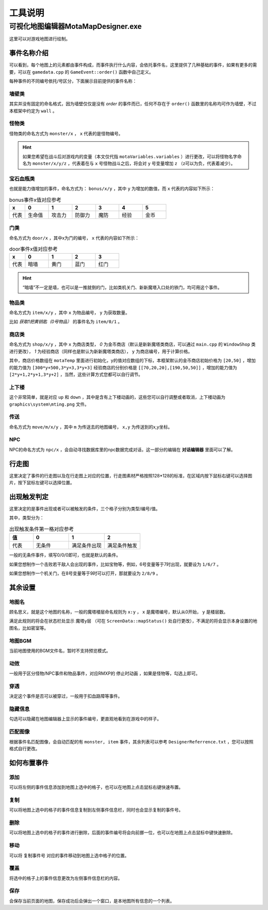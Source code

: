 工具说明
=======

可视化地图编辑器MotaMapDesigner.exe
~~~~~~~~~~~~~~~~~~~~~~~~~~~~~~~~~~

.. image:: sample_3.png
   :align: center
   :alt: 可视化地图编辑器MotaMapDesigner.exe

这里可以对游戏地图进行绘制。

事件名称介绍
-----------

.. image:: sample_4.png
   :align: center
   :alt: 事件名称介绍

可以看到，每个地图上的元素都由事件构成，而事件执行什么内容，会依托事件名，这里提供了几种基础的事件，如果有更多的需要，可以在 ``gamedata.cpp`` 的 ``GameEvent::order()`` 函数中自己定义。

每种事件的不同编号依托/号区分，下面展示目前提供的事件名称：

墙壁类
^^^^^^
其实并没有固定的命名格式，因为墙壁仅仅是没有 *order* 的事件而已，任何不存在于 ``order()`` 函数里的名称均可作为墙壁，不过本框架中约定为 ``wall`` 。

怪物类
^^^^^^
怪物类的命名方式为 ``monster/x`` ， ``x`` 代表的是怪物编号。

.. hint:: 如果您希望在战斗后对游戏内的变量（本文仅代指 ``motaVariables.variables`` ）进行更改，可以将怪物名字命名为 ``monster/x/y/z`` ，代表着在与 ``x`` 号怪物战斗之后，将会对 ``y`` 号变量增加 ``z`` （z可以为负，代表着减少）。

宝石血瓶类
^^^^^^^^^^
也就是能力值增加的事件，命名方式为： ``bonus/x/y`` ，其中 ``y`` 为增加的数值，而 ``x`` 代表的内容如下所示：

.. csv-table:: bonus事件x值对应参考
    :header: "x", "0", "1", "2", "3", "4", "5"
    :widths: 20, 30, 30, 30, 30, 30, 30

    "代表", "生命值", "攻击力", "防御力", "魔防", "经验", "金币"

门类
^^^^
命名方式为 ``door/x`` ，其中x为门的编号， ``x`` 代表的内容如下所示：

.. csv-table:: door事件x值对应参考
    :header: "x", "0", "1", "2", "3"
    :widths: 20, 30, 30, 30, 30

    "代表", "暗墙", "黄门", "蓝门", "红门"

.. hint:: “暗墙”不一定是墙，也可以是一推就倒的门，比如类机关门、新新魔塔入口处的铁门，均可用这个事件。

物品类
^^^^^^
命名方式为 ``item/x/y`` ，其中 ``x`` 为物品编号， ``y`` 为获取数量。

比如 *获取1把黄钥匙（0号物品）* 的事件名为 ``item/0/1`` 。

商店类
^^^^^^
命名方式为 ``shop/x/y`` ，其中 ``x`` 为商店类型， *0* 为金币商店（默认是新新魔塔类商店，可以通过 ``main.cpp`` 的 ``WindowShop`` 类进行更改）， *1* 为经验商店（同样也是默认为新新魔塔类商店）， ``y`` 为商店编号，用于计算价格。

其中，商店价格数组在 ``motaTemp`` 里面进行初始化，y的值对应数组的下标，本框架默认的金币商店初始价格为 ``[20,50]`` ，增加的能力值为 ``[300*y+500,3*y+3,3*y+3]`` 经验商店的分别价格是 ``[[70,20,20],[190,50,50]]`` ，增加的能力值为 ``[2*y+1,2*y+1,3*y+2]`` ，当然，这些计算方式您都可以自行调节。

上下楼
^^^^^^
这个非常简单，就是对应 ``up`` 和 ``down`` ，其中是含有上下楼动画的，这些您可以自行调整或者取消，上下楼动画为 ``graphics\system\mting.png`` 文件。

传送
^^^^
命名方式为 ``move/m/x/y`` ，其中 ``m`` 为传送去的地图编号， ``x,y`` 为传送到的x,y坐标。

NPC
^^^^
NPC的命名方式为 ``npc/x`` ，会自动寻找数据库里的npc数据完成对话，这一部分的编辑在 **对话编辑器** 里面可以了解。

行走图
-------

.. image:: sample_5.png
   :align: center
   :alt: 行走图

这里决定了事件的行走图以及在行走图上对应的位置，行走图素材严格按照128*128的标准，在区域内按下鼠标右键可以选择图片，按下鼠标左键可以选择位置。

.. image:: sample_6.png
   :align: center
   :alt: 选择图片

出现触发判定
-----------

.. image:: sample_7.png
   :align: center
   :alt: 出现触发判定

这里决定的是事件出现或者可以被触发的条件，三个格子分别为类型/编号/值。

其中，类型分为：

.. csv-table:: 出现触发条件第一格对应参考
    :header: "值", "0", "1", "2"
    :widths: 20, 30, 30, 30

    "代表", "无条件", "满足条件出现", "满足条件触发"

一般的无条件事件，填写0/0/0即可，也就是默认的条件。

如果您想制作一个击败若干敌人会出现的事件，比如宝物等，例如，6号变量等于7时出现，就要设为 ``1/6/7`` 。

如果您想制作一个机关门，在8号变量等于9时可以打开，那就要设为 ``2/8/9`` 。

其余设置
--------

地图名
^^^^^^

.. image:: sample_8.png
   :align: center
   :alt: 地图名

顾名思义，就是这个地图的名称，一般的魔塔楼层命名规则为 ``x:y`` ， ``x`` 是魔塔编号，默认从0开始， ``y`` 是楼层数。

满足此规则的将会在状态栏处显示 ``魔塔y层`` （可在 ``ScreenData::mapStatus()`` 处自行更改），不满足的将会显示本身设置的地图名，比如密室等。

地图BGM
^^^^^^^

.. image:: sample_9.png
   :align: center
   :alt: 地图BGM

当前地图使用的BGM文件名，暂时不支持预览模式。

动效
^^^^^^^^

.. image:: sample_10.gif
   :align: center
   :alt: 动效

一般用于区分怪物/NPC事件和物品事件，对应RMXP的 ``停止时动画`` ，如果是怪物等，勾选上即可。

穿透
^^^^

.. image:: sample_11.png
   :align: center
   :alt: 穿透

决定这个事件是否可以被穿过，一般用于扣血路障等事件。

隐藏信息
^^^^^^^^

.. image:: sample_12.gif
   :align: center
   :alt: 隐藏信息

勾选可以隐藏在地图编辑器上显示的事件编号，更直观地看到在游戏中的样子。

匹配图像
^^^^^^^^
根据事件名匹配图像，会自动匹配的有 ``monster, item`` 事件，其余列表可以参考 ``DesignerReferrence.txt`` ，您可以按照格式自行更改。

如何布置事件
------------

添加
^^^^
可以将左侧的事件信息添加到地图上选中的格子，也可以在地图上点击鼠标右键快速布置。

复制
^^^^
可以将地图上选中的格子的事件信息复制到左侧事件信息栏，同时也会显示复制的事件号。

删除
^^^^
可以将地图上选中的格子的事件进行删除，后面的事件编号将会向前挪一位，也可以在地图上点击鼠标中键快速删除。

移动
^^^^
可以将 ``复制事件号`` 对应的事件移动到地图上选中格子的位置。

覆盖
^^^^
将选中的格子上的事件信息更改为左侧事件信息栏的内容。

保存
^^^^^
会保存当前页面的地图，保存成功后会弹出一个窗口，是本地图所有信息的一个列表。